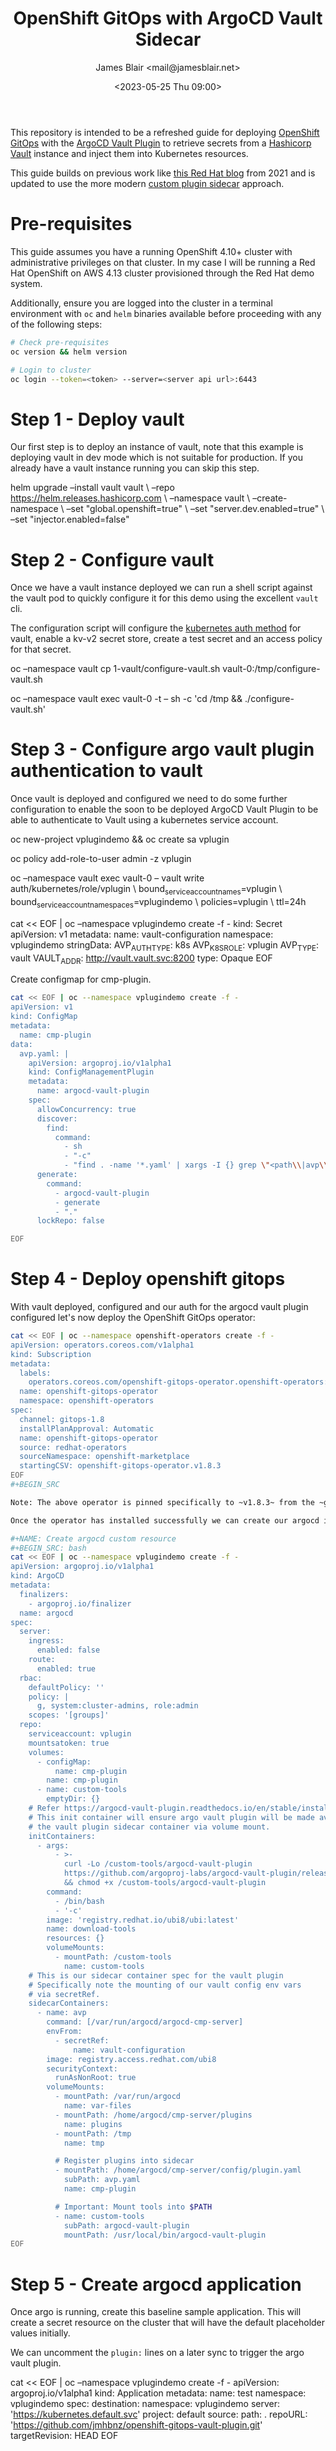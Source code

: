 #+TITLE: OpenShift GitOps with ArgoCD Vault Sidecar
#+AUTHOR: James Blair <mail@jamesblair.net>
#+DATE: <2023-05-25 Thu 09:00>


This repository is intended to be a refreshed guide for deploying [[https://github.com/redhat-developer/gitops-operator][OpenShift GitOps]] with the [[https://github.com/argoproj-labs/argocd-vault-plugin][ArgoCD Vault Plugin]] to retrieve secrets from a [[https://github.com/hashicorp/vault][Hashicorp Vault]] instance and inject them into Kubernetes resources.

This guide builds on previous work like [[https://cloud.redhat.com/blog/how-to-use-hashicorp-vault-and-argo-cd-for-gitops-on-openshift][this Red Hat blog]] from 2021 and is updated to use the more modern [[https://argocd-vault-plugin.readthedocs.io/en/stable/installation/#custom-image-and-configuration-via-sidecar][custom plugin sidecar]] approach.

[[./images/openshift-gitops-operator.png]]


* Pre-requisites

This guide assumes you have a running OpenShift 4.10+ cluster with administrative privileges on that cluster. In my case I will be running a Red Hat OpenShift on AWS 4.13 cluster provisioned through the Red Hat demo system.

Additionally, ensure you are logged into the cluster in a terminal environment with ~oc~ and ~helm~ binaries available before proceeding with any of the following steps:

#+NAME: Check pre-requisites
#+BEGIN_SRC bash
# Check pre-requisites
oc version && helm version

# Login to cluster
oc login --token=<token> --server=<server api url>:6443
#+END_SRC


* Step 1 - Deploy vault

Our first step is to deploy an instance of vault, note that this example is deploying vault in dev mode which is not suitable for production. If you already have a vault instance running you can skip this step.

#+NAME: Create new namespace and deploy vault
#+BEGIN_SRC: bash
helm upgrade --install vault vault \
    --repo https://helm.releases.hashicorp.com \
    --namespace vault \
    --create-namespace \
    --set "global.openshift=true" \
    --set "server.dev.enabled=true" \
    --set "injector.enabled=false"
#+END_SRC


* Step 2 - Configure vault

Once we have a vault instance deployed we can run a shell script against the vault pod to quickly configure it for this demo using the excellent ~vault~ cli.

The configuration script will configure the [[https://developer.hashicorp.com/vault/docs/auth/kubernetes][kubernetes auth method]] for vault, enable a kv-v2 secret store, create a test secret and an access policy for that secret.

#+NAME: Configure vault
#+BEGIN_SRC: bash
# Copy our config shell script to the vault pod
oc --namespace vault cp 1-vault/configure-vault.sh vault-0:/tmp/configure-vault.sh

# Run the script remotely in the vault pod
oc --namespace vault exec vault-0 -t -- sh -c 'cd /tmp && ./configure-vault.sh'
#+END_SRC


* Step 3 - Configure argo vault plugin authentication to vault

Once vault is deployed and configured we need to do some further configuration to enable the soon to be deployed ArgoCD Vault Plugin to be able to authenticate to Vault using a kubernetes service account.

#+NAME: Configure openshift
#+BEGIN_SRC: bash
# Create namespace and service account
# This is the namespace that we will be deploying argo in
# The service account will be used by argo vault plugin
# to authenticate to vault.
oc new-project vplugindemo && oc create sa vplugin

# Grant service account admin access so it can view secrets
# Do this in a more restrictive way for production...
oc policy add-role-to-user admin -z vplugin

# Create a role in vault for our service account to authenticate via
oc --namespace vault exec vault-0 -- vault write auth/kubernetes/role/vplugin \
    bound_service_account_names=vplugin \
    bound_service_account_namespaces=vplugindemo \
    policies=vplugin \
    ttl=24h

# Create the secret for the argo vault plugin to use to configure vault connection
cat << EOF | oc --namespace vplugindemo create -f -
kind: Secret
apiVersion: v1
metadata:
  name: vault-configuration
  namespace: vplugindemo
stringData:
  AVP_AUTH_TYPE: k8s
  AVP_K8S_ROLE: vplugin
  AVP_TYPE: vault
  VAULT_ADDR: http://vault.vault.svc:8200
type: Opaque
EOF
#+END_SRC


Create configmap for cmp-plugin.

#+NAME: Create cmp-plugin configmap
#+BEGIN_SRC bash
cat << EOF | oc --namespace vplugindemo create -f -
apiVersion: v1
kind: ConfigMap
metadata:
  name: cmp-plugin
data:
  avp.yaml: |
    apiVersion: argoproj.io/v1alpha1
    kind: ConfigManagementPlugin
    metadata:
      name: argocd-vault-plugin
    spec:
      allowConcurrency: true
      discover:
        find:
          command:
            - sh
            - "-c"
            - "find . -name '*.yaml' | xargs -I {} grep \"<path\\|avp\\.kubernetes\\.io\" {} | grep ."
      generate:
        command:
          - argocd-vault-plugin
          - generate
          - "."
      lockRepo: false

EOF
#+END_SRC


* Step 4 - Deploy openshift gitops

With vault deployed, configured and our auth for the argocd vault plugin configured let's now deploy the OpenShift GitOps operator:

#+NAME: Deploy openshift gitops operator
#+BEGIN_SRC bash
cat << EOF | oc --namespace openshift-operators create -f -
apiVersion: operators.coreos.com/v1alpha1
kind: Subscription
metadata:
  labels:
    operators.coreos.com/openshift-gitops-operator.openshift-operators: ""
  name: openshift-gitops-operator
  namespace: openshift-operators
spec:
  channel: gitops-1.8
  installPlanApproval: Automatic
  name: openshift-gitops-operator
  source: redhat-operators
  sourceNamespace: openshift-marketplace
  startingCSV: openshift-gitops-operator.v1.8.3
EOF
#+BEGIN_SRC

Note: The above operator is pinned specifically to ~v1.8.3~ from the ~gitops-1.8~ release channel.

Once the operator has installed successfully we can create our argocd instance via custom resource.

#+NAME: Create argocd custom resource
#+BEGIN_SRC: bash
cat << EOF | oc --namespace vplugindemo create -f -
apiVersion: argoproj.io/v1alpha1
kind: ArgoCD
metadata:
  finalizers:
    - argoproj.io/finalizer
  name: argocd
spec:
  server:
    ingress:
      enabled: false
    route:
      enabled: true
  rbac:
    defaultPolicy: ''
    policy: |
      g, system:cluster-admins, role:admin
    scopes: '[groups]'
  repo:
    serviceaccount: vplugin
    mountsatoken: true
    volumes:
      - configMap:
          name: cmp-plugin
        name: cmp-plugin
      - name: custom-tools
        emptyDir: {}
    # Refer https://argocd-vault-plugin.readthedocs.io/en/stable/installation/#initcontainer-and-configuration-via-sidecar
    # This init container will ensure argo vault plugin will be made available to
    # the vault plugin sidecar container via volume mount.
    initContainers:
      - args:
          - >-
            curl -Lo /custom-tools/argocd-vault-plugin
            https://github.com/argoproj-labs/argocd-vault-plugin/releases/download/v1.8.0/argocd-vault-plugin_1.8.0_linux_amd64
            && chmod +x /custom-tools/argocd-vault-plugin
        command:
          - /bin/bash
          - '-c'
        image: 'registry.redhat.io/ubi8/ubi:latest'
        name: download-tools
        resources: {}
        volumeMounts:
          - mountPath: /custom-tools
            name: custom-tools
    # This is our sidecar container spec for the vault plugin
    # Specifically note the mounting of our vault config env vars
    # via secretRef.
    sidecarContainers:
      - name: avp
        command: [/var/run/argocd/argocd-cmp-server]
        envFrom:
          - secretRef:
              name: vault-configuration
        image: registry.access.redhat.com/ubi8
        securityContext:
          runAsNonRoot: true
        volumeMounts:
          - mountPath: /var/run/argocd
            name: var-files
          - mountPath: /home/argocd/cmp-server/plugins
            name: plugins
          - mountPath: /tmp
            name: tmp

          # Register plugins into sidecar
          - mountPath: /home/argocd/cmp-server/config/plugin.yaml
            subPath: avp.yaml
            name: cmp-plugin

          # Important: Mount tools into $PATH
          - name: custom-tools
            subPath: argocd-vault-plugin
            mountPath: /usr/local/bin/argocd-vault-plugin
EOF
#+END_SRC

#+RESULTS: Deploy openshift gitops operator


* Step 5 - Create argocd application

Once argo is running, create this baseline sample application. This will create a secret resource on the cluster that will have the default placeholder values initially.

We can uncomment the ~plugin:~ lines on a later sync to trigger the argo vault plugin. 

#+NAME: Create test application
#+BEGIN_SRC: bash
cat << EOF | oc --namespace vplugindemo create -f -
apiVersion: argoproj.io/v1alpha1
kind: Application
metadata:
  name: test
  namespace: vplugindemo
spec:
  destination:
    namespace: vplugindemo
    server: 'https://kubernetes.default.svc'
  project: default
  source:
    path: .
    repoURL: 'https://github.com/jmhbnz/openshift-gitops-vault-plugin.git'
    targetRevision: HEAD
EOF
#+END_SRC
